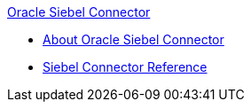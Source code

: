.xref:index.adoc[Oracle Siebel Connector]
* xref:index.adoc[About Oracle Siebel Connector]
* xref:siebel-connector-reference.adoc[Siebel Connector Reference]
